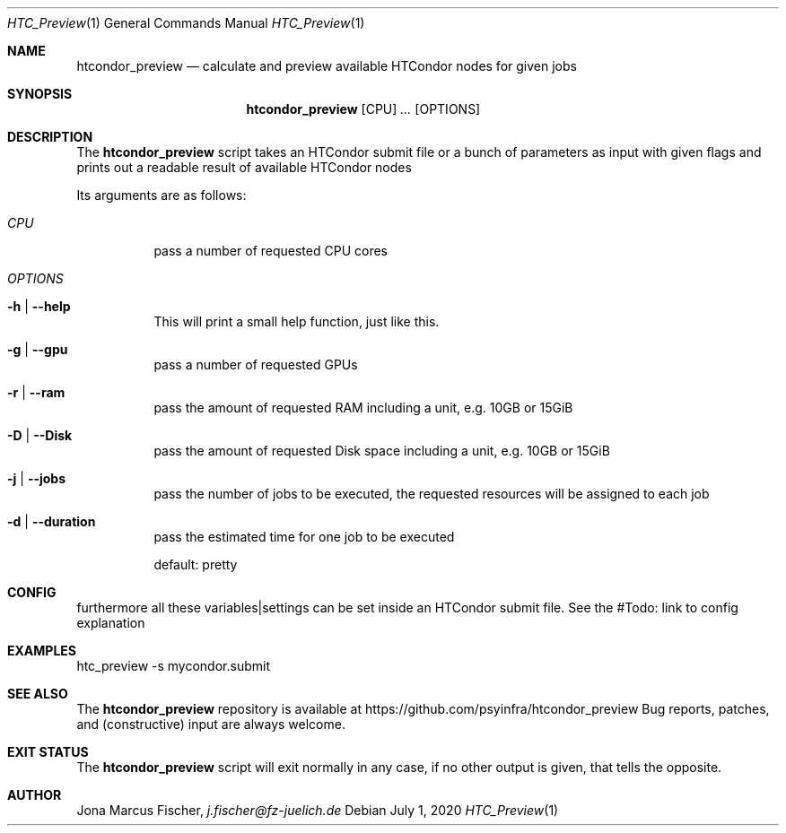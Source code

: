 .Dd July 1, 2020
.Dt HTC_Preview 1
.Os \" Current operating system.

.Sh NAME
.Nm htcondor_preview
.Nd calculate and preview available HTCondor nodes for given jobs

.Sh SYNOPSIS
.Nm
.Op CPU
.Ar ...
.Op OPTIONS

.Sh DESCRIPTION
The
.Nm
script takes an HTCondor submit file or a bunch of parameters as input with given flags and
prints out a readable result of available HTCondor nodes
.Pp
Its arguments are as follows:
.Bl -tag -width Ds

.It Ar CPU
pass a number of requested CPU cores

.It Ar OPTIONS

.It Fl h | Fl Fl help
This will print a small help function, just like this.

.It Fl g | Fl Fl gpu
pass a number of requested GPUs

.It Fl r | Fl Fl ram
pass the amount of requested RAM including a unit, e.g. 10GB or 15GiB

.It Fl D | Fl Fl Disk
pass the amount of requested Disk space including a unit, e.g. 10GB or 15GiB

.It Fl j | Fl Fl jobs
pass the number of jobs to be executed, the requested resources will be assigned to each job

.It Fl d | Fl Fl duration
pass the estimated time for one job to be executed

default: pretty

.Sh CONFIG
furthermore all these variables|settings can be set inside an HTCondor submit file.
See the #Todo: link to config explanation

.Sh EXAMPLES
htc_preview -s mycondor.submit

.Sh SEE ALSO
The
.Nm
repository is available at
.Lk https://github.com/psyinfra/htcondor_preview
Bug reports, patches, and (constructive) input are always welcome.


.Sh EXIT STATUS
The
.Nm
script will exit normally in any case, if no other output is given, that tells the opposite.
.Ex


.Sh AUTHOR
.An Jona Marcus Fischer,
.Mt j.fischer@fz-juelich.de